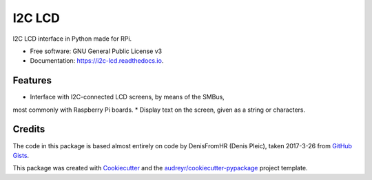 =======
I2C LCD
=======


.. image:: https://img.shields.io/pypi/v/i2c_lcd.svg
        :target: https://pypi.python.org/pypi/i2c_lcd

.. image:: https://img.shields.io/travis/pwlandoll/i2c_lcd.svg
        :target: https://travis-ci.org/pwlandoll/i2c_lcd

.. image:: https://readthedocs.org/projects/i2c-lcd/badge/?version=latest
        :target: https://i2c-lcd.readthedocs.io/en/latest/?badge=latest
        :alt: Documentation Status

.. image:: https://pyup.io/repos/github/pwlandoll/i2c_lcd/shield.svg
     :target: https://pyup.io/repos/github/pwlandoll/i2c_lcd/
     :alt: Updates


I2C LCD interface in Python made for RPi.


* Free software: GNU General Public License v3
* Documentation: https://i2c-lcd.readthedocs.io.


Features
--------

* Interface with I2C-connected LCD screens, by means of the SMBus,
most commonly with Raspberry Pi boards.
* Display text on the screen, given as a string or characters.

Credits
---------

The code in this package is based almost entirely on code by DenisFromHR
(Denis Pleic), taken 2017-3-26 from `GitHub Gists`_.

This package was created with Cookiecutter_ and the `audreyr/cookiecutter-pypackage`_ project template.

.. _Cookiecutter: https://github.com/audreyr/cookiecutter
.. _`audreyr/cookiecutter-pypackage`: https://github.com/audreyr/cookiecutter-pypackage
.. _GitHub Gists: https://gist.github.com/DenisFromHR/cc863375a6e19dce359d#file-rpi_i2c_driver-py

